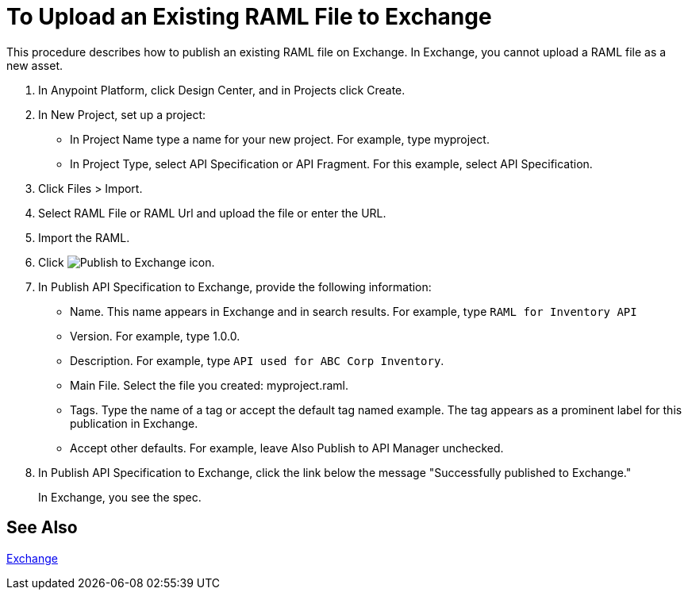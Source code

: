 = To Upload an Existing RAML File to Exchange

This procedure describes how to publish an existing RAML file on Exchange. In Exchange, you cannot upload a RAML file as a new asset.

// QUESTION: IS IT STILL TRUE YOU CANNOT UPLOAD A RAML FILE? yes 6.20.2017

. In Anypoint Platform, click Design Center, and in Projects click Create.
. In New Project, set up a project:
+
* In Project Name type a name for your new project. For example, type myproject.
* In Project Type, select API Specification or API Fragment. For this example, select API Specification. 
+
. Click Files > Import.
. Select RAML File or RAML Url and upload the file or enter the URL.
. Import the RAML.
. Click image:publish-exchange.png[Publish to Exchange icon].
. In Publish API Specification to Exchange, provide the following information:
* Name. This name appears in Exchange and in search results. For example, type `RAML for Inventory API`
+
* Version. For example, type 1.0.0.
* Description. For example, type `API used for ABC Corp Inventory`.
* Main File. Select the file you created: myproject.raml.
* Tags. Type the name of a tag or accept the default tag named example. The tag appears as a prominent label for this publication in Exchange.
+
* Accept other defaults. For example, leave Also Publish to API Manager unchecked.
. In Publish API Specification to Exchange, click the link below the message "Successfully published to Exchange."
+
In Exchange, you see the spec.

== See Also

link:/getting-started/[Exchange]